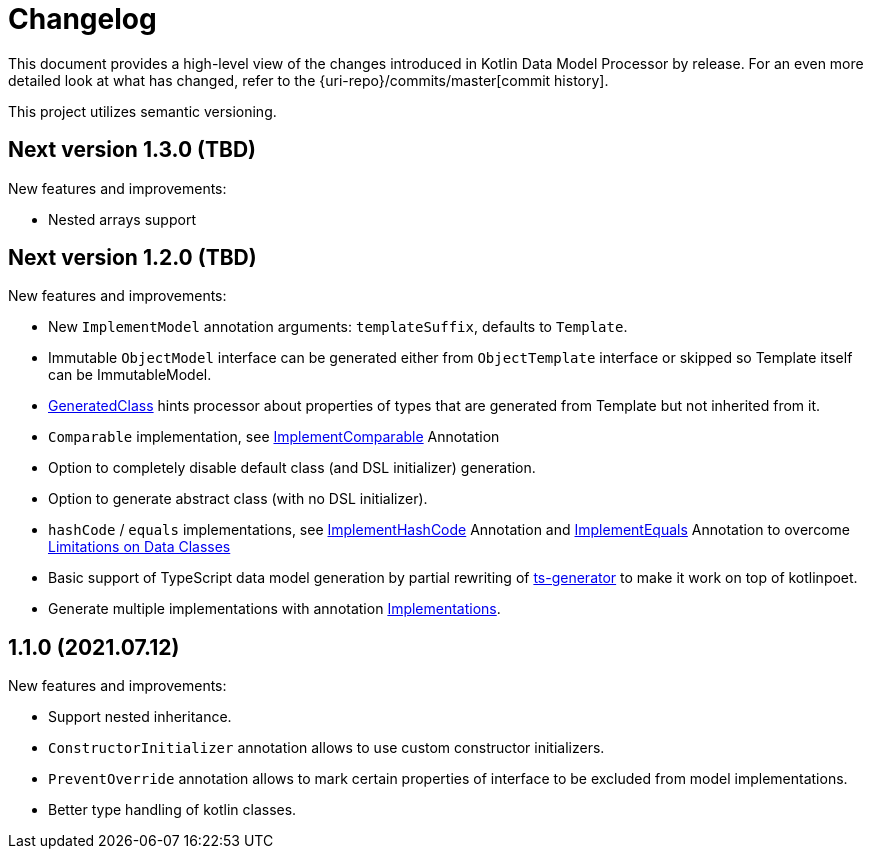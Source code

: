 = Changelog

This document provides a high-level view of the changes introduced in Kotlin Data Model Processor by release.
For an even more detailed look at what has changed, refer to the {uri-repo}/commits/master[commit history].

This project utilizes semantic versioning.

== Next version 1.3.0 (TBD)

New features and improvements:

* Nested arrays support

== Next version 1.2.0 (TBD)

New features and improvements:

* New `ImplementModel` annotation arguments: `templateSuffix`, defaults to `Template`.
* Immutable `ObjectModel` interface can be generated either from `ObjectTemplate` interface or skipped so Template itself can be ImmutableModel.
* xref:model-annotations/src/main/kotlin/net/eraga/tools/models/GeneratedClass.kt[GeneratedClass] hints processor about properties of types that are generated from Template but not inherited from it.
* `Comparable` implementation, see xref:model-annotations/src/main/kotlin/net/eraga/tools/models/ImplementComparable.kt[ImplementComparable] Annotation
* Option to completely disable default class (and DSL initializer) generation.
* Option to generate abstract class (with no DSL initializer).
* `hashCode` / `equals` implementations, see xref:model-annotations/src/main/kotlin/net/eraga/tools/models/ImplementHashCode.kt[ImplementHashCode] Annotation and xref:model-annotations/src/main/kotlin/net/eraga/tools/models/ImplementEquals.kt[ImplementEquals] Annotation to overcome xref:https://blog.jetbrains.com/kotlin/2015/09/feedback-request-limitations-on-data-classes/[Limitations on Data Classes]
* Basic support of TypeScript data model generation by partial rewriting of xref:https://github.com/ntrrgc/ts-generator[ts-generator] to make it work on top of kotlinpoet.
* Generate multiple implementations with annotation xref:model-annotations/src/main/kotlin/net/eraga/tools/models/Implementations.kt[Implementations].

//* TODO: Generate class to class convertors
//* TODO: Inherit annotations (select by package wildcard)
//TODO: * Boilerplate classes for Spring Controller/Service/Repository in conjunction with DTO


== 1.1.0 (2021.07.12)

New features and improvements:

* Support nested inheritance.
* `ConstructorInitializer` annotation allows to use custom constructor initializers.
* `PreventOverride` annotation allows to mark certain properties of interface to be excluded from model implementations.
* Better type handling of kotlin classes.
